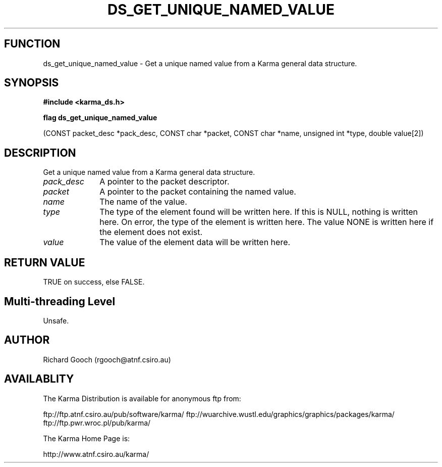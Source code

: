 .TH DS_GET_UNIQUE_NAMED_VALUE 3 "13 Nov 2005" "Karma Distribution"
.SH FUNCTION
ds_get_unique_named_value \- Get a unique named value from a Karma general data structure.
.SH SYNOPSIS
.B #include <karma_ds.h>
.sp
.B flag ds_get_unique_named_value
.sp
(CONST packet_desc *pack_desc,
CONST char *packet,
CONST char *name, unsigned int *type,
double value[2])
.SH DESCRIPTION
Get a unique named value from a Karma general data structure.
.IP \fIpack_desc\fP 1i
A pointer to the packet descriptor.
.IP \fIpacket\fP 1i
A pointer to the packet containing the named value.
.IP \fIname\fP 1i
The name of the value.
.IP \fItype\fP 1i
The type of the element found will be written here. If this is NULL,
nothing is written here. On error, the type of the element is written here.
The value NONE is written here if the element does not exist.
.IP \fIvalue\fP 1i
The value of the element data will be written here.
.SH RETURN VALUE
TRUE on success, else FALSE.
.SH Multi-threading Level
Unsafe.
.SH AUTHOR
Richard Gooch (rgooch@atnf.csiro.au)
.SH AVAILABLITY
The Karma Distribution is available for anonymous ftp from:

ftp://ftp.atnf.csiro.au/pub/software/karma/
ftp://wuarchive.wustl.edu/graphics/graphics/packages/karma/
ftp://ftp.pwr.wroc.pl/pub/karma/

The Karma Home Page is:

http://www.atnf.csiro.au/karma/
